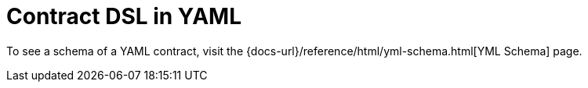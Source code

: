 [[contract-yml]]
= Contract DSL in YAML
:page-section-summary-toc: 1

To see a schema of a YAML contract, visit the {docs-url}/reference/html/yml-schema.html[YML Schema] page.

